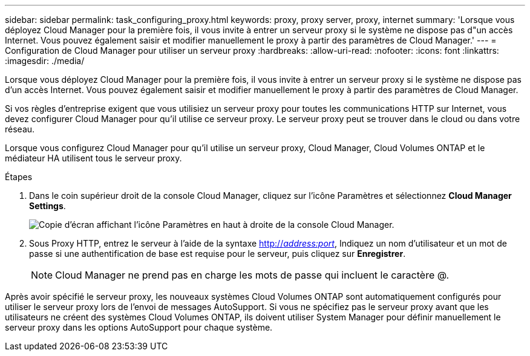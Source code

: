 ---
sidebar: sidebar 
permalink: task_configuring_proxy.html 
keywords: proxy, proxy server, proxy, internet 
summary: 'Lorsque vous déployez Cloud Manager pour la première fois, il vous invite à entrer un serveur proxy si le système ne dispose pas d"un accès Internet. Vous pouvez également saisir et modifier manuellement le proxy à partir des paramètres de Cloud Manager.' 
---
= Configuration de Cloud Manager pour utiliser un serveur proxy
:hardbreaks:
:allow-uri-read: 
:nofooter: 
:icons: font
:linkattrs: 
:imagesdir: ./media/


[role="lead"]
Lorsque vous déployez Cloud Manager pour la première fois, il vous invite à entrer un serveur proxy si le système ne dispose pas d'un accès Internet. Vous pouvez également saisir et modifier manuellement le proxy à partir des paramètres de Cloud Manager.

Si vos règles d'entreprise exigent que vous utilisiez un serveur proxy pour toutes les communications HTTP sur Internet, vous devez configurer Cloud Manager pour qu'il utilise ce serveur proxy. Le serveur proxy peut se trouver dans le cloud ou dans votre réseau.

Lorsque vous configurez Cloud Manager pour qu'il utilise un serveur proxy, Cloud Manager, Cloud Volumes ONTAP et le médiateur HA utilisent tous le serveur proxy.

.Étapes
. Dans le coin supérieur droit de la console Cloud Manager, cliquez sur l'icône Paramètres et sélectionnez *Cloud Manager Settings*.
+
image:screenshot_settings_icon.gif["Copie d'écran affichant l'icône Paramètres en haut à droite de la console Cloud Manager."]

. Sous Proxy HTTP, entrez le serveur à l'aide de la syntaxe http://_address:port_[], Indiquez un nom d'utilisateur et un mot de passe si une authentification de base est requise pour le serveur, puis cliquez sur *Enregistrer*.
+

NOTE: Cloud Manager ne prend pas en charge les mots de passe qui incluent le caractère @.



Après avoir spécifié le serveur proxy, les nouveaux systèmes Cloud Volumes ONTAP sont automatiquement configurés pour utiliser le serveur proxy lors de l'envoi de messages AutoSupport. Si vous ne spécifiez pas le serveur proxy avant que les utilisateurs ne créent des systèmes Cloud Volumes ONTAP, ils doivent utiliser System Manager pour définir manuellement le serveur proxy dans les options AutoSupport pour chaque système.
